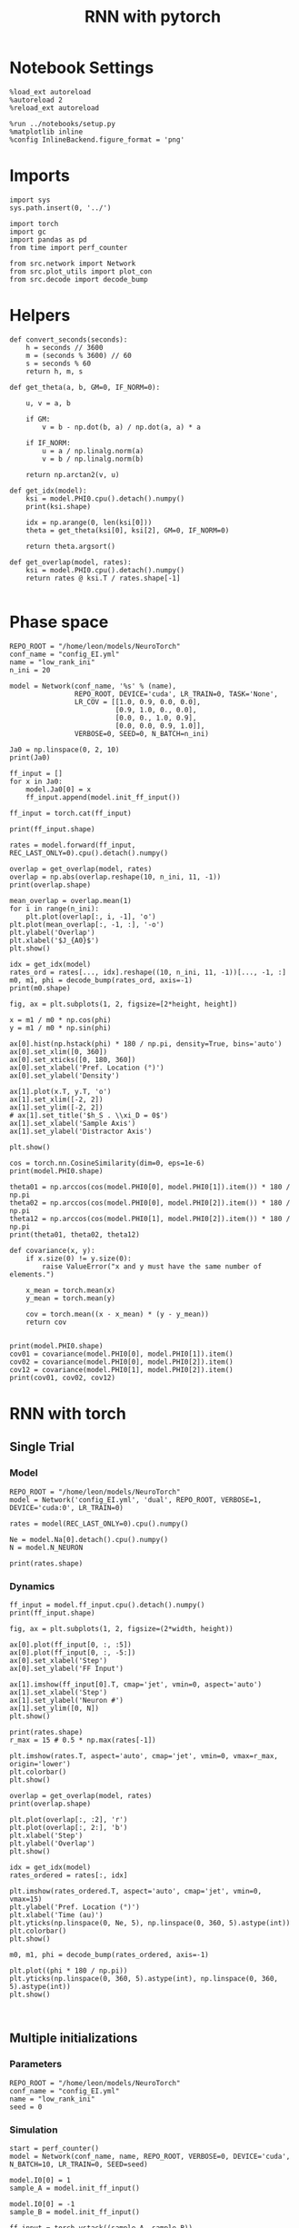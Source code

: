 #+STARTUP: fold
#+TITLE: RNN with pytorch
#+PROPERTY: header-args:ipython :results both :exports both :async yes :session torch :kernel torch

* Notebook Settings

#+begin_src ipython
  %load_ext autoreload
  %autoreload 2
  %reload_ext autoreload

  %run ../notebooks/setup.py
  %matplotlib inline
  %config InlineBackend.figure_format = 'png'
#+end_src

#+RESULTS:
: The autoreload extension is already loaded. To reload it, use:
:   %reload_ext autoreload
: Python exe
: /home/leon/mambaforge/envs/torch/bin/python

* Imports

#+begin_src ipython
  import sys
  sys.path.insert(0, '../')

  import torch
  import gc
  import pandas as pd
  from time import perf_counter  

  from src.network import Network
  from src.plot_utils import plot_con
  from src.decode import decode_bump
#+end_src

#+RESULTS:
* Helpers

#+begin_src ipython
  def convert_seconds(seconds):
      h = seconds // 3600
      m = (seconds % 3600) // 60
      s = seconds % 60
      return h, m, s
#+end_src

#+RESULTS:

#+begin_src ipython
  def get_theta(a, b, GM=0, IF_NORM=0):

      u, v = a, b

      if GM:          
          v = b - np.dot(b, a) / np.dot(a, a) * a
          
      if IF_NORM:
          u = a / np.linalg.norm(a)
          v = b / np.linalg.norm(b)

      return np.arctan2(v, u)
#+end_src

#+RESULTS:

#+begin_src ipython
  def get_idx(model):
      ksi = model.PHI0.cpu().detach().numpy()
      print(ksi.shape)

      idx = np.arange(0, len(ksi[0]))
      theta = get_theta(ksi[0], ksi[2], GM=0, IF_NORM=0)

      return theta.argsort()
#+end_src

#+RESULTS:

#+begin_src ipython
  def get_overlap(model, rates):
      ksi = model.PHI0.cpu().detach().numpy()
      return rates @ ksi.T / rates.shape[-1]
  
#+end_src

#+RESULTS:

* Phase space

#+begin_src ipython
  REPO_ROOT = "/home/leon/models/NeuroTorch"
  conf_name = "config_EI.yml"
  name = "low_rank_ini"
  n_ini = 20
#+end_src

#+RESULTS:

#+begin_src ipython
      model = Network(conf_name, '%s' % (name),
                      REPO_ROOT, DEVICE='cuda', LR_TRAIN=0, TASK='None',
                      LR_COV = [[1.0, 0.9, 0.0, 0.0],
                                [0.9, 1.0, 0., 0.0],
                                [0.0, 0., 1.0, 0.9],
                                [0.0, 0.0, 0.9, 1.0]],
                      VERBOSE=0, SEED=0, N_BATCH=n_ini)
#+end_src

#+RESULTS:
: [[1.0, 0.9, 0.0, 0.0], [0.9, 1.0, 0.0, 0.0], [0.0, 0.0, 1.0, 0.9], [0.0, 0.0, 0.9, 1.0]]

#+begin_src ipython
  Ja0 = np.linspace(0, 2, 10)
  print(Ja0)
#+end_src

#+RESULTS:
: [0.         0.22222222 0.44444444 0.66666667 0.88888889 1.11111111
:  1.33333333 1.55555556 1.77777778 2.        ]

#+begin_src ipython
  ff_input = []
  for x in Ja0:
      model.Ja0[0] = x
      ff_input.append(model.init_ff_input())

  ff_input = torch.cat(ff_input)
#+end_src

#+RESULTS:

#+begin_src ipython
  print(ff_input.shape)
#+end_src

#+RESULTS:
: torch.Size([200, 1200, 10000])

#+begin_src ipython
  rates = model.forward(ff_input, REC_LAST_ONLY=0).cpu().detach().numpy()
#+end_src

#+RESULTS:

#+begin_src ipython
  overlap = get_overlap(model, rates)
  overlap = np.abs(overlap.reshape(10, n_ini, 11, -1))
  print(overlap.shape)
#+end_src

#+RESULTS:
: (10, 20, 11, 4)

#+begin_src ipython
  mean_overlap = overlap.mean(1)
  for i in range(n_ini):
      plt.plot(overlap[:, i, -1], 'o')
  plt.plot(mean_overlap[:, -1, :], '-o')
  plt.ylabel('Overlap')
  plt.xlabel('$J_{A0}$')
  plt.show()
#+end_src

#+RESULTS:
[[file:./.ob-jupyter/686154d466dae923b6f7d1800299bb645726cb0c.png]]

#+begin_src ipython
  idx = get_idx(model)
  rates_ord = rates[..., idx].reshape((10, n_ini, 11, -1))[..., -1, :]
  m0, m1, phi = decode_bump(rates_ord, axis=-1)
  print(m0.shape)
#+end_src

#+RESULTS:
: (4, 8000)
: (10, 20)

#+begin_src ipython
  fig, ax = plt.subplots(1, 2, figsize=[2*height, height])

  x = m1 / m0 * np.cos(phi)
  y = m1 / m0 * np.sin(phi)

  ax[0].hist(np.hstack(phi) * 180 / np.pi, density=True, bins='auto')
  ax[0].set_xlim([0, 360])
  ax[0].set_xticks([0, 180, 360])
  ax[0].set_xlabel('Pref. Location (°)')
  ax[0].set_ylabel('Density')

  ax[1].plot(x.T, y.T, 'o')
  ax[1].set_xlim([-2, 2])
  ax[1].set_ylim([-2, 2])
  # ax[1].set_title('$h_S . \\xi_D = 0$')
  ax[1].set_xlabel('Sample Axis')
  ax[1].set_ylabel('Distractor Axis')

  plt.show() 
#+end_src

#+RESULTS:
[[file:./.ob-jupyter/a3e007e35c354880d0390b321f8173ef1a06ab1f.png]]

#+begin_src ipython
  cos = torch.nn.CosineSimilarity(dim=0, eps=1e-6)  
  print(model.PHI0.shape)
  
  theta01 = np.arccos(cos(model.PHI0[0], model.PHI0[1]).item()) * 180 / np.pi
  theta02 = np.arccos(cos(model.PHI0[0], model.PHI0[2]).item()) * 180 / np.pi
  theta12 = np.arccos(cos(model.PHI0[1], model.PHI0[2]).item()) * 180 / np.pi
  print(theta01, theta02, theta12)
#+end_src

#+RESULTS:
: torch.Size([4, 8000])
: 25.84251566350928 90.12336302340005 90.16332386469915

#+begin_src ipython
  def covariance(x, y):
      if x.size(0) != y.size(0):
          raise ValueError("x and y must have the same number of elements.")
    
      x_mean = torch.mean(x)
      y_mean = torch.mean(y)
    
      cov = torch.mean((x - x_mean) * (y - y_mean))
      return cov

#+end_src

#+RESULTS:

#+begin_src ipython
  print(model.PHI0.shape)
  cov01 = covariance(model.PHI0[0], model.PHI0[1]).item()
  cov02 = covariance(model.PHI0[0], model.PHI0[2]).item()
  cov12 = covariance(model.PHI0[1], model.PHI0[2]).item()
  print(cov01, cov02, cov12)
#+end_src

#+RESULTS:
: torch.Size([4, 8000])
: 0.8871580958366394 -0.0017717686714604497 -0.0025606986600905657

* RNN with torch
** Single Trial
*** Model

#+begin_src ipython
  REPO_ROOT = "/home/leon/models/NeuroTorch"
  model = Network('config_EI.yml', 'dual', REPO_ROOT, VERBOSE=1, DEVICE='cuda:0', LR_TRAIN=0)
  
  rates = model(REC_LAST_ONLY=0).cpu().numpy()

  Ne = model.Na[0].detach().cpu().numpy()
  N = model.N_NEURON

  print(rates.shape)
#+end_src

#+RESULTS:
#+begin_example
  Na tensor([8000, 2000], device='cuda:0', dtype=torch.int32) Ka tensor([500., 500.], device='cuda:0') csumNa tensor([    0,  8000, 10000], device='cuda:0')
  [[1.0, 0.5, 0.0, 0.0], [0.5, 1.0, 0.25, 0.0], [0.0, 0.25, 1.0, 0.5], [0.0, 0.0, 0.5, 1.0]]
  Jab [1.0, -1.5, 1, -1]
  Ja0 [2.0, 1.0]
  generating ff input
  times (s) 0.0 rates (Hz) [0.0, 2.85]
  times (s) 0.83 rates (Hz) [22.36, 2.66]
  times (s) 1.67 rates (Hz) [9.38, 15.0]
  times (s) 2.5 rates (Hz) [8.92, 13.44]
  times (s) 3.33 rates (Hz) [8.93, 13.36]
  times (s) 4.17 rates (Hz) [8.75, 13.44]
  times (s) 5.0 rates (Hz) [8.37, 13.16]
  times (s) 5.83 rates (Hz) [8.67, 13.47]
  times (s) 6.67 rates (Hz) [8.46, 13.16]
  times (s) 7.5 rates (Hz) [8.95, 13.72]
  times (s) 8.33 rates (Hz) [8.22, 12.8]
  Elapsed (with compilation) = 1.1150267124176025s
  (1, 11, 8000)
#+end_example

*** Dynamics

#+begin_src ipython
  ff_input = model.ff_input.cpu().detach().numpy()
  print(ff_input.shape)
  
  fig, ax = plt.subplots(1, 2, figsize=(2*width, height))

  ax[0].plot(ff_input[0, :, :5])
  ax[0].plot(ff_input[0, :, -5:])
  ax[0].set_xlabel('Step')
  ax[0].set_ylabel('FF Input')

  ax[1].imshow(ff_input[0].T, cmap='jet', vmin=0, aspect='auto')
  ax[1].set_xlabel('Step')
  ax[1].set_ylabel('Neuron #')
  ax[1].set_ylim([0, N])
  plt.show()
#+end_src

#+RESULTS:
:RESULTS:
: (1, 1200, 10000)
[[file:./.ob-jupyter/6a49e81ca10a0ea0bc8eaa4f0ad323cf7441513f.png]]
:END:

#+begin_src ipython
  print(rates.shape)
  r_max = 15 # 0.5 * np.max(rates[-1])
  
  plt.imshow(rates.T, aspect='auto', cmap='jet', vmin=0, vmax=r_max, origin='lower')
  plt.colorbar()
  plt.show()
#+end_src

#+RESULTS:
:RESULTS:
: (11, 8000)
[[file:./.ob-jupyter/408b86edbfb495000616a543027ab8f2a5d1f10c.png]]
:END:

#+RESULTS:

#+begin_src ipython
  overlap = get_overlap(model, rates)
  print(overlap.shape)
#+end_src

#+RESULTS:
: (11, 4)

#+begin_src ipython
  plt.plot(overlap[:, :2], 'r')
  plt.plot(overlap[:, 2:], 'b')
  plt.xlabel('Step')
  plt.ylabel('Overlap')
  plt.show()
#+end_src

#+RESULTS:
[[file:./.ob-jupyter/784b6e33506c42a228573d57b364e2978134479d.png]]

#+begin_src ipython
  idx = get_idx(model)
  rates_ordered = rates[:, idx]
#+end_src

#+RESULTS:
: (4, 8000)

#+begin_src ipython
  plt.imshow(rates_ordered.T, aspect='auto', cmap='jet', vmin=0, vmax=15)
  plt.ylabel('Pref. Location (°)')
  plt.xlabel('Time (au)')
  plt.yticks(np.linspace(0, Ne, 5), np.linspace(0, 360, 5).astype(int))
  plt.colorbar()
  plt.show()
#+end_src

#+RESULTS:
[[file:./.ob-jupyter/738b62a0143851d0056893941dd05fe1fef2dd70.png]]

#+begin_src ipython
  m0, m1, phi = decode_bump(rates_ordered, axis=-1)
#+end_src

#+RESULTS:

#+begin_src ipython
  plt.plot((phi * 180 / np.pi))
  plt.yticks(np.linspace(0, 360, 5).astype(int), np.linspace(0, 360, 5).astype(int))  
  plt.show()
#+end_src

#+RESULTS:
[[file:./.ob-jupyter/fa5a80d3c364da6b143d8b63e3c529656e0d2db3.png]]

#+begin_src ipython

#+end_src

#+RESULTS:

** Multiple initializations
*** Parameters

#+begin_src ipython
  REPO_ROOT = "/home/leon/models/NeuroTorch"
  conf_name = "config_EI.yml"
  name = "low_rank_ini"
  seed = 0
#+end_src

#+RESULTS:

*** Simulation

#+begin_src ipython  
  start = perf_counter()
  model = Network(conf_name, name, REPO_ROOT, VERBOSE=0, DEVICE='cuda', N_BATCH=10, LR_TRAIN=0, SEED=seed)
  
  model.I0[0] = 1
  sample_A = model.init_ff_input()

  model.I0[0] = -1
  sample_B = model.init_ff_input()

  ff_input = torch.vstack((sample_A, sample_B))
  print(ff_input.shape)

  rates = model.forward(ff_input, REC_LAST_ONLY=0).detach().cpu().numpy()
  end = perf_counter()

  print("Elapsed (with compilation) = %dh %dm %ds" % convert_seconds(end - start))
  print('rates', rates.shape)

#+end_src

#+RESULTS:
: torch.Size([20, 1200, 10000])
: Elapsed (with compilation) = 0h 0m 1s
: rates (20, 11, 8000)

*** Results

#+begin_src ipython 
  Ne = model.Na[0].detach().cpu().numpy()
  N = model.N_NEURON

  ff_input = model.ff_input.cpu().detach().numpy()
  print(ff_input.shape)

  fig, ax = plt.subplots(1, 2, figsize=(2*width, height))

  ax[0].plot(ff_input[0, :, :5])
  ax[0].plot(ff_input[1, :, :5])
  ax[0].set_xlabel('Step')
  ax[0].set_ylabel('FF Input')

  ax[1].imshow(ff_input[1].T, cmap='jet', vmin=0, aspect='auto')
  ax[1].set_xlabel('Step')
  ax[1].set_ylabel('Neuron #')
  ax[1].set_ylim([0, N])
  plt.show()
#+end_src

#+RESULTS:
:RESULTS:
: (20, 1200, 10000)
[[file:./.ob-jupyter/a5069129f7f4d5ab52bd5222126f997dc97504ce.png]]
:END:

#+begin_src ipython
  print(rates.mean(-1).shape)
  plt.plot(rates.mean(-1).T)
  plt.xlabel('Step')
  plt.ylabel('Rates (Hz)')
  plt.show()
#+end_src

#+RESULTS:
:RESULTS:
: (20, 11)
[[file:./.ob-jupyter/6235a8c7dc76c24bc8917c6ad242a780486eea24.png]]
:END:

#+begin_src ipython
  idx = get_idx(model)
  rates_ordered = rates[..., idx]
  print(rates_ordered.shape)
#+end_src

#+RESULTS:
: (4, 8000)
: (20, 11, 8000)

#+begin_src ipython
  overlap = get_overlap(model, rates)
  print(overlap.T.shape)
#+end_src

#+RESULTS:
: (4, 11, 20)

#+begin_src ipython
  fig, ax = plt.subplots(1, 3, figsize=[2*width, height])

  ax[0].plot(overlap.T[0])
  ax[0].set_ylabel('Overlap on $\\xi_1$ (Hz)')
  ax[0].set_xlabel('Step')

  ax[1].plot(overlap.T[1])
  ax[1].set_ylabel('Overlap on $\\xi_2$ (Hz)')
  ax[1].set_xlabel('Step')

  ax[2].plot(overlap.T[2])
  ax[2].set_ylabel('Overlap on $\\xi_3$ (Hz)')
  ax[2].set_xlabel('Step')
  
  plt.show()
#+end_src

#+RESULTS:
[[file:./.ob-jupyter/f4c374283006cf28ad0e5349ac756c96d748f1c4.png]]

#+begin_src ipython
  m0, m1, phi = decode_bump(rates_ordered, axis=-1)
  print(m0.shape)
#+end_src

#+RESULTS:
: (20, 11)

#+begin_src ipython
  fig, ax = plt.subplots(1, 3, figsize=[2*width, height])
  
  ax[0].plot(m0.T)
  #ax[0].set_ylim([0, 360])
  #ax[0].set_yticks([0, 90, 180, 270, 360])
  ax[0].set_ylabel('$\mathcal{F}_0$ (Hz)')
  ax[0].set_xlabel('Step')

  ax[1].plot(m1.T)
  # ax[1].set_ylim([0, 360])
  # ax[1].set_yticks([0, 90, 180, 270, 360])
  ax[1].set_ylabel('$\mathcal{F}_1$ (Hz)')
  ax[1].set_xlabel('Step')

  ax[2].plot(phi.T * 180 / np.pi)
  ax[2].set_ylim([0, 360])
  ax[2].set_yticks([0, 90, 180, 270, 360])
  ax[2].set_ylabel('Phase (°)')
  ax[2].set_xlabel('Step')

  plt.show()
#+end_src

#+RESULTS:
[[file:./.ob-jupyter/e298c05513d4db2295626b13bdc8b9bdb8a3064d.png]]

#+begin_src ipython
  print(rates_ordered.shape)

  plt.imshow(rates_ordered[0].T, aspect='auto', cmap='jet', vmin=0, vmax=15)
  plt.ylabel('Pref. Location (°)')
  plt.xlabel('Time (au)')
  plt.yticks(np.linspace(0, rates_ordered.shape[-1], 5), np.linspace(0, 360, 5).astype(int))
  plt.colorbar()
  plt.show()
#+end_src

#+RESULTS:
:RESULTS:
: (20, 11, 8000)
[[file:./.ob-jupyter/2038a312b0d08a127c52b98bd4d85fe7e9a8967f.png]]
:END:

#+begin_src ipython
  print(m0.shape)
  x = m1[:, -1]/ m0[:, -1] * np.cos(phi[:, -1])
  y = m1[:, -1] / m0[:, -1] * np.sin(phi[:, -1])

  fig, ax = plt.subplots(figsize=(height, height))
  ax.plot(x, y, 'o')
  ax.set_xlim([-2, 2])
  ax.set_ylim([-2, 2])
  plt.show()
#+end_src

#+RESULTS:
:RESULTS:
: (20, 11)
[[file:./.ob-jupyter/fe2457d3e56cd7028ba081ef37b4d00c3b6103a7.png]]
:END:

#+begin_src ipython

#+end_src

#+RESULTS:

** Behavior
*** Helpers

#+begin_src ipython
  def run_behavior(conf_name, name, cov_list, n_ini, seed, device='cuda', **kwargs):
      start = perf_counter()

      rates = []
      ksi = []
      with torch.no_grad():
          for cov in cov_list:

              model = Network(conf_name, '%s_cov_%.3f' % (name, cov),
                              REPO_ROOT, DEVICE=device, LR_TRAIN=0,
                              # LR_COV = [[1.0, cov], [cov, 1.0]],
                              # LR_COV = [[1.0, cov, cov], [cov, 1.0, cov], [cov, cov, 1.0]],
                              LR_COV = [[1.0, 0.9, 0.0, 0.0], [0.9, 1.0, cov, 0.0],
                                        [0.0, cov, 1.0, 0.9], [0.0, 0.0, 0.9, 1.0]],
                              VERBOSE=0, SEED=seed, N_BATCH=n_ini, **kwargs)

              model.I0[0] = .1
              # ff_input = model.init_ff_input()
              sample_A = model.init_ff_input()

              model.I0[0] = -.1
              sample_B = model.init_ff_input()
              
              ff_input = torch.cat((sample_A, sample_B))

              sample_A.cpu(), sample_B.cpu()
              del sample_A, sample_B

              rates.append(model.forward(ff_input, REC_LAST_ONLY=0).cpu().detach().numpy())
              ksi.append(model.PHI0.cpu().detach().numpy())

              model.cpu()
              ff_input.cpu()

              del ff_input
              del model

              gc.collect()
              torch.cuda.empty_cache()
              # print(torch.cuda.memory_allocated())

      end = perf_counter()

      print("Elapsed (with compilation) = %dh %dm %ds" % convert_seconds(end - start))      

      return np.array(rates), np.array(ksi)
#+end_src

#+RESULTS:

*** Parameters

#+begin_src ipython
  REPO_ROOT = "/home/leon/models/NeuroTorch"
  conf_name = "config_EI.yml"
  name = "low_rank_ini"
#+end_src
w
#+RESULTS:

#+begin_src ipython
  cov_list = np.linspace(0.05, 0, 10)
  print(cov_list)
  n_ini = 32
  seed = np.random.randint(100)
  # 34, 53
  print(seed)
#+end_src

#+RESULTS:
: [0.05       0.04444444 0.03888889 0.03333333 0.02777778 0.02222222
:  0.01666667 0.01111111 0.00555556 0.        ]
: 7

#+begin_src ipython
  def ret_overlap(rates, ksi):
      rates_ord = np.zeros(rates.shape)
      overlap = []
      
      for i in range(len(cov_list)):
          idx = np.arange(len(ksi[i][0]))
          theta = get_theta(ksi[i][0], ksi[i][2], GM=0, IF_NORM=0)

          overlap.append(rates[i] @ ksi[i].T / rates.shape[-1])

          index_order = theta.argsort()
          rates_ord[i] = rates[i][..., index_order]

      return np.array(overlap), rates_ord
  #+end_src

#+RESULTS:

*** Run

#+begin_src ipython
  I0 = [0.1, 0.0, 0.0]
  rates, ksi = run_behavior(conf_name, name, cov_list, n_ini, seed, device='cuda', I0=I0)
#+end_src

#+RESULTS:
: Elapsed (with compilation) = 0h 1m 44s

#+begin_src ipython
  print(rates.shape)
  print(ksi.shape)  
#+end_src

#+RESULTS:
: (10, 64, 11, 8000)
: (10, 4, 8000)

#+begin_src ipython
  I0 = [0.1, 0.1, 0.0]
  ratesGo, ksiGo = run_behavior(conf_name, name, cov_list, n_ini, seed, device='cuda', I0=I0)
#+end_src

#+RESULTS:
: Elapsed (with compilation) = 0h 1m 27s

#+begin_src ipython  
  print(ratesGo.shape)
  print(ksiGo.shape)  
#+end_src

#+RESULTS:
: (10, 64, 11, 8000)
: (10, 4, 8000)

#+begin_src ipython
  overlap1, rates1 = ret_overlap(rates, ksi)
  overlap2, rates2 = ret_overlap(ratesGo, ksiGo)
#+end_src

#+RESULTS:

#+begin_src ipython
  print(overlap1.shape)
  print(overlap2.shape)
#+end_src

#+RESULTS:
: (10, 64, 11, 4)
: (10, 64, 11, 4)

#+begin_src ipython
  fig, ax = plt.subplots(1, 2, figsize=(2*width, height))

  ax[0].plot(overlap1[:, :n_ini, -5:, 0].mean((1,2)), '-rs')
  ax[0].plot(overlap1[:, n_ini:, -5:, 0].mean((1,2)), '-ro')
  ax[0].set_ylabel('Sample Overlap')
  ax[0].set_xlabel('Day')
  ax[0].set_title('DPA')
  
  ax[1].plot(overlap2[:, :n_ini, -5:, 0].mean((1,2)), '-bs')
  ax[1].plot(overlap2[:, n_ini:, -5:, 0].mean((1,2)), '-bo')
  ax[1].set_ylabel('Sample Overlap')
  ax[1].set_xlabel('Day')
  ax[1].set_title('Dual Go')

  plt.show()
#+end_src

#+RESULTS:
[[file:./.ob-jupyter/4deb5a7ac80d559e78d0764532f2db3a91f6c1b5.png]]

#+begin_src ipython
  readout1A = overlap1[:, :n_ini, -5:, 0]
  readout1B = overlap1[:, n_ini:, -5:, 0]

  readout1 = np.stack((readout1A, readout1B))
  # print(readout1.shape)

  perf1 = (readout1[0]>0).mean((1, 2))
  perf1 += (readout1[1]<0).mean((1, 2))

  readout2A = overlap2[:, :n_ini, -5:, 0]
  readout2B = overlap2[:, n_ini:, -5:, 0]

  readout2 = np.stack((readout2A, readout2B))
  print((readout2[0]>0).shape)

  perf2 = (readout2[0]>0).mean((1, 2))

  perf2 += (readout2[1]<0).mean((1, 2))

  plt.plot(perf1/2, 'r')
  plt.plot(perf2/2, 'b')

  plt.ylabel('Performance')
  plt.xlabel('Day')
  plt.show()
#+end_src
#+RESULTS:
:RESULTS:
: (10, 32, 5)
[[file:./.ob-jupyter/8683874d4f0ffe8cce819cb0890e384ef19659cf.png]]
:END:

#+begin_src ipython

#+end_src

#+RESULTS:

**** Performance from phase

#+begin_src ipython
  def get_perf(rates):
      m0, m1, phi = decode_bump(rates, axis=-1)
      x = m1[..., -1] / m0[..., -1] * np.cos(phi[..., -1])
      performance = (x[: , :n_ini] < 0).mean(1) * 100
      performance += (x[: , n_ini:] > 0).mean(1) * 100

      return performance / 2
#+end_src

#+RESULTS:

#+begin_src ipython 
  perf1 = get_perf(rates1)
  print(perf1)
  perf2 = get_perf(rates2)
  print(perf2)

  plt.plot(perf1, 'r')
  plt.plot(perf2, 'b')
  plt.ylabel('Performance')
  plt.xlabel('Day')
  plt.show()
#+end_src

#+RESULTS:
:RESULTS:
: [64.0625 60.9375 56.25   68.75   67.1875 64.0625 78.125  70.3125 84.375
:  75.    ]
: [50.     50.     50.     50.     50.     50.     51.5625 50.     54.6875
:  59.375 ]
[[file:./.ob-jupyter/c7fe9b8f29a6f143629602c634e93606ff972201.png]]
:END:

**** Single

#+begin_src ipython
  ini = -1
  overlap = overlap1.copy()
  print(overlap1[ini].shape)
  m0, m1, phi = decode_bump(rates1, axis=-1)
  print(m0[ini].shape)
#+end_src

#+RESULTS:
: (64, 11, 4)
: (64, 11)

#+begin_src ipython
  fig, ax = plt.subplots(1, 3, figsize=[2*width, height])
  
  ax[0].plot(overlap[ini, ..., 0].T, alpha=.2)
  ax[0].set_ylabel('Overlap on $\\xi_1$ (Hz)')
  ax[0].set_xlabel('Step')

  ax[1].plot(overlap[ini, ..., 1].T, alpha=.2)
  ax[1].set_ylabel('Overlap on $\\xi_2$ (Hz)')
  ax[1].set_xlabel('Step')

  ax[2].plot(overlap[ini, ..., 2].T, alpha=.2)
  ax[2].set_ylabel('Overlap on $\\xi_3$ (Hz)')
  ax[2].set_xlabel('Step')

  plt.show()
#+end_src

#+RESULTS:
[[file:./.ob-jupyter/de5ea793aa0a91b89326ec578d0b431602bc1e8b.png]]

#+begin_src ipython
  fig, ax = plt.subplots(1, 3, figsize=[2*width, height])
 
  ax[0].plot(m0[ini].T)
  #ax[0].set_ylim([0, 360])
  #ax[0].set_yticks([0, 90, 180, 270, 360])
  ax[0].set_ylabel('$\mathcal{F}_0$ (Hz)')
  ax[0].set_xlabel('Step')

  ax[1].plot(m1[ini].T)
  # ax[1].set_ylim([0, 360])
  # ax[1].set_yticks([0, 90, 180, 270, 360])
  ax[1].set_ylabel('$\mathcal{F}_1$ (Hz)')
  ax[1].set_xlabel('Step')

  ax[2].plot(phi[ini].T * 180 / np.pi)
  ax[2].set_ylim([0, 360])
  ax[2].set_yticks([0, 90, 180, 270, 360])
  ax[2].set_ylabel('Phase (°)')
  ax[2].set_xlabel('Step')

  plt.show()
#+end_src

#+RESULTS:
[[file:./.ob-jupyter/e6a71062bebc5f6772126c537ab28f98a7ae49c5.png]]

#+begin_src ipython  
  x = m1[ini, ..., -1] / m0[ini, ..., -1] * np.cos(phi[ini, ..., -1])
  y = m1[ini, ..., -1] / m0[ini, ..., -1] * np.sin(phi[ini, ..., -1])

  fig, ax = plt.subplots(figsize=(height, height))
  ax.plot(x.T, y.T, 'o')
  ax.set_xlim([-2, 2])
  ax.set_ylim([-2, 2])
  plt.show()
#+end_src

#+RESULTS:
[[file:./.ob-jupyter/dfbc01ed1a353f2fc09f0e93b44801ac281047f0.png]]

#+begin_src ipython

#+end_src

#+RESULTS:

** Different Realizations
*** Helpers

#+begin_src ipython
  def run_X(conf_name, name, real_list, n_ini, device='cuda', **kwargs):
      start = perf_counter()

      rates = []
      ksi = []
      with torch.no_grad():
          for real in real_list:

              model = Network(conf_name, '%s_real_%d' % (name, real),
                              REPO_ROOT, DEVICE=device,  VERBOSE=0, SEED=0,
                              LR_TRAIN=0, N_BATCH=n_ini, **kwargs)

              model.I0[0] = .1
              sample_A = model.init_ff_input()

              model.I0[0] = -.1
              sample_B = model.init_ff_input()

              ff_input = torch.cat((sample_A, sample_B))

              ksi.append(model.PHI0.cpu().detach().numpy())
              rates.append(model.forward(ff_input, REC_LAST_ONLY=1).cpu().detach().numpy())

              del model

      end = perf_counter()

      print("Elapsed (with compilation) = %dh %dm %ds" % convert_seconds(end - start))      

      return np.array(rates), np.array(ksi)
#+end_src

#+RESULTS:

*** Parameters

#+begin_src ipython
  REPO_ROOT = "/home/leon/models/NeuroTorch"
  conf_name = "config_EI.yml"
  name = "low_rank_ini"
#+end_src

#+RESULTS:

#+begin_src ipython
  real_list = np.arange(0, 50)
  n_ini = 1
#+end_src

#+RESULTS:

*** Run
**** Orthogonal

#+begin_src ipython
    rates, ksi = run_X(conf_name, name, real_list, n_ini,
                       device='cuda',
                       LR_COV=[[1.0, 0.9, 0.0, 0.0],
                               [0.9, 1.0, 0.0, 0.0],
                               [0.0, 0.0, 1.0, 0.9],
                               [0.0, 0.0, 0.9, 1.0]]
                       )
#+end_src

#+RESULTS:
: Elapsed (with compilation) = 0h 1m 38s

#+begin_src ipython
  rates_ord = np.zeros(rates.shape)
  
  for i in real_list:
      idx = np.arange(0, len(ksi[i][0]))
      theta = get_theta(ksi[i][0], ksi[i][2], GM=0, IF_NORM=1)

      index_order = theta.argsort()
      rates_ord[i] = rates[i][ ..., index_order]
  print(rates_ord.shape)

  m0, m1, phi = decode_bump(rates_ord, axis=-1)
  print(m0.shape)
#+end_src

#+RESULTS:
: (50, 2, 8000)
: (50, 2)

#+begin_src ipython
  fig, ax = plt.subplots(1, 2, figsize=[2*height, height])

  x = m1 / m0 * np.cos(phi)
  y = m1 / m0 * np.sin(phi)
  
  ax[0].hist(np.hstack(phi) * 180 / np.pi, density=True, bins='auto')
  ax[0].set_title('$h_S . \\xi_D = 0$')
  ax[0].set_xlim([0, 360])
  ax[0].set_xticks([0, 180, 360])
  ax[0].set_xlabel('Pref. Location (°)')
  ax[0].set_ylabel('Density')

  ax[1].plot(x.T, y.T, 'o')
  ax[1].set_xlim([-2, 2])
  ax[1].set_ylim([-2, 2])
  ax[1].set_title('$h_S . \\xi_D = 0$')
  ax[1].set_xlabel('Sample Axis')
  ax[1].set_ylabel('Distractor Axis')

  plt.show() 
#+end_src

#+RESULTS:
[[file:./.ob-jupyter/b6bc38eaf8721b85b979f683526c764a007deb3a.png]]

#+begin_src ipython

#+end_src

#+RESULTS:

**** xi_S . xi_D >0

#+begin_src ipython
  rates_cov, ksi_cov = run_X(conf_name, name, real_list, n_ini,
                             device='cuda',
                             LR_COV=[[1.0, 0.8, 0.2, 0.0],
                                     [0.8, 1.0, 0.0, 0.0],
                                     [0.2, 0.0, 1.0, 0.8],
                                     [0.0, 0.0, 0.8, 1.0]]
                             )
#+end_src

#+RESULTS:
: Elapsed (with compilation) = 0h 1m 17s

#+begin_src ipython
  rates_ord_cov = np.zeros(rates_cov.shape)

  for i in real_list:      
      idx = np.arange(0, len(ksi_cov[i][0]))
      theta = get_theta(ksi_cov[i][0], ksi_cov[i][2], GM=0, IF_NORM=1)
      
      index_order = theta.argsort()
      rates_ord_cov[i] = rates_cov[i][..., index_order]

  print(rates_ord_cov.shape)

  m0_cov, m1_cov, phi_cov = decode_bump(rates_ord_cov, axis=-1)
#+end_src

#+RESULTS:
: (50, 2, 8000)

#+begin_src ipython
  fig, ax = plt.subplots(1, 2, figsize=[2*height, height])

  x = m1_cov / m0_cov * np.cos(phi_cov)
  y = m1_cov / m0_cov * np.sin(phi_cov)

  ax[0].hist(np.hstack(phi_cov) * 180 / np.pi, density=True, bins='auto')
  ax[0].set_title('$\\xi_S . \\xi_D > 0$')
  ax[0].set_xlim([0, 360])
  ax[0].set_xticks([0, 180, 360])
  ax[0].set_xlabel('Pref. Location (°)')
  ax[0].set_ylabel('Density')

  ax[1].plot(x, y, 'o')
  ax[1].set_xlim([-2, 2])
  ax[1].set_ylim([-2, 2])
  # ax[1].set_title('$\\xi_S . \\xi_D > 0$')
  ax[1].set_xlabel('Sample Axis')
  ax[1].set_ylabel('Distractor Axis')

  plt.show() 
#+end_src

#+RESULTS:
[[file:./.ob-jupyter/cc617a5700de5b2085defe78b55767a2f1b834c6.png]]

#+begin_src ipython

#+end_src

#+RESULTS:

**** h_S . xi_D >0

#+begin_src ipython
  rates_cov2, ksi_cov2 = run_X(conf_name, name, real_list, n_ini,
                               device='cuda',
                               LR_COV=[[1.0, 0.8, 0.0, 0.0],
                                       [0.8, 1.0, 0.2, 0.0],
                                       [0.0, 0.2, 1.0, 0.8],
                                       [0.0, 0.0, 0.8, 1.0]]
                               )
#+end_src

#+RESULTS:
: Elapsed (with compilation) = 0h 1m 19s

#+begin_src ipython
  rates_ord_cov2 = np.zeros(rates_cov2.shape)

  for i in real_list:      
      idx = np.arange(0, len(ksi_cov2[i][0]))
      theta = get_theta(ksi_cov2[i][0], ksi_cov2[i][2], GM=0, IF_NORM=0)

      index_order = theta.argsort()
      rates_ord_cov2[i] = rates_cov2[i][..., index_order]

  print(rates_ord_cov2.shape)

  m0_cov2, m1_cov2, phi_cov2 = decode_bump(rates_ord_cov2, axis=-1)
#+end_src

#+RESULTS:
: (50, 2, 8000)

#+begin_src ipython
  fig, ax = plt.subplots(1, 2, figsize=[2*height, height])

  x = m1_cov2 / m0_cov2 * np.cos(phi_cov2)
  y = m1_cov2 / m0_cov2 * np.sin(phi_cov2)

  ax[0].hist(np.hstack(phi_cov2) * 180 / np.pi, density=True, bins=20)
  ax[0].set_title('$h_S . \\xi_D > 0$')
  ax[0].set_xlim([0, 360])
  ax[0].set_xticks([0, 180, 360])
  ax[0].set_xlabel('Pref. Location (°)')
  ax[0].set_ylabel('Density')

  ax[1].plot(x, y, 'o')
  ax[1].set_xlim([-2, 2])
  ax[1].set_ylim([-2, 2])
  ax[1].set_title('$h_S . \\xi_D > 0$')
  ax[1].set_xlabel('Sample Axis')
  ax[1].set_ylabel('Distractor Axis')

  plt.show() 
#+end_src

#+RESULTS:
[[file:./.ob-jupyter/cbeba9992b9dae06d86e4f6762cdf58ff692f4b6.png]]

#+begin_src ipython

#+end_src

#+RESULTS:

**** h_S . xi_D >0 and xi_S . xi_D>0

#+begin_src ipython
  rates_cov3, ksi_cov3 = run_X(conf_name, name, real_list, n_ini,
                               device='cuda',
                               LR_COV=[[1.0, 0.8, 0.2, 0.0],
                                       [0.8, 1.0, 0.2, 0.0],
                                       [0.2, 0.2, 1.0, 0.8],
                                       [0.0, 0.0, 0.8, 1.0]]
                               )
#+end_src

#+RESULTS:
: Elapsed (with compilation) = 0h 1m 19s

#+begin_src ipython
  rates_ord_cov3 = np.zeros(rates_cov3.shape)

  for i in real_list:      
      idx = np.arange(0, len(ksi_cov3[i][0]))
      theta = get_theta(ksi_cov3[i][0], ksi_cov3[i][2], GM=0, IF_NORM=0)

      index_order = theta.argsort()
      rates_ord_cov3[i] = rates_cov3[i][..., index_order]

  print(rates_ord_cov3.shape)

  m0_cov3, m1_cov3, phi_cov3 = decode_bump(rates_ord_cov3, axis=-1)
#+end_src

#+RESULTS:
: (50, 2, 8000)

#+begin_src ipython
  fig, ax = plt.subplots(1, 2, figsize=[2*height, height])

  x = m1_cov3 / m0_cov3 * np.cos(phi_cov3)
  y = m1_cov3 / m0_cov3 * np.sin(phi_cov3)

  # fig.suptitle('$\\xi_S . \\xi_D > 0$, $h_S . \\xi_D > 0$', fontsize=22)

  ax[0].hist(np.hstack(phi_cov3) * 180 / np.pi, density=True, bins='auto')
  ax[0].set_title('$\\xi_S . \\xi_D > 0$ and $h_S . \\xi_D > 0$')
  ax[0].set_xlim([0, 360])
  ax[0].set_xticks([0, 180, 360])
  ax[0].set_xlabel('Pref. Location (°)')
  ax[0].set_ylabel('Density')

  ax[1].plot(x, y, 'o')
  ax[1].set_xlim([-2, 2])
  ax[1].set_ylim([-2, 2])
  # ax[1].set_title('$\\xi_S . \\xi_D > 0$ \n $h_S . \\xi_D > 0$')
  ax[1].set_xlabel('Sample Axis')
  ax[1].set_ylabel('Distractor Axis')

  plt.show() 
#+end_src

#+RESULTS:
[[file:./.ob-jupyter/6370a61fcdc6fb47a660c9d942897b5c2acad86c.png]]

#+begin_src ipython

#+end_src

#+RESULTS:

**** h_S . xi_D >0 and xi_S . xi_D>0

#+begin_src ipython
  rates_cov4, ksi_cov4 = run_X(conf_name, name, real_list, n_ini,
                               device='cuda',
                               LR_COV=[[1.0, 0.8, -0.2, 0.0],
                                       [0.8, 1.0, -0.2, 0.0],
                                       [-0.2, -0.2, 1.0, 0.8],
                                       [0.0, 0., 0.8, 1.0]]
                               )
#+end_src

#+RESULTS:
: Elapsed (with compilation) = 0h 1m 8s

#+begin_src ipython
  rates_ord_cov4 = np.zeros(rates_cov4.shape)

  for i in real_list:      
      idx = np.arange(0, len(ksi_cov4[i][0]))
      theta = get_theta(ksi_cov4[i][0], ksi_cov4[i][2], GM=0, IF_NORM=0)

      index_order = theta.argsort()
      rates_ord_cov4[i] = rates_cov4[i][..., index_order]

  print(rates_ord_cov4.shape)

  m0_cov4, m1_cov4, phi_cov4 = decode_bump(rates_ord_cov4, axis=-1)
#+end_src

#+RESULTS:
: (50, 2, 8000)

#+begin_src ipython
  fig, ax = plt.subplots(1, 2, figsize=[2*height, height])

  x = m1_cov4 / m0_cov4 * np.cos(phi_cov4)
  y = m1_cov4 / m0_cov4 * np.sin(phi_cov4)

  # fig.suptitle('$\\xi_S . \\xi_D > 0$, $h_S . \\xi_D > 0$', fontsize=22)

  ax[0].hist(np.hstack(phi_cov4) * 180 / np.pi, density=True, bins='auto')
  ax[0].set_title('$\\xi_S . \\xi_D > 0$ and $h_S . \\xi_D > 0$')
  ax[0].set_xlim([0, 360])
  ax[0].set_xticks([0, 180, 360])
  ax[0].set_xlabel('Pref. Location (°)')
  ax[0].set_ylabel('Density')

  ax[1].plot(x, y, 'o')
  ax[1].set_xlim([-2, 2])
  ax[1].set_ylim([-2, 2])
  # ax[1].set_title('$\\xi_S . \\xi_D > 0$ \n $h_S . \\xi_D > 0$')
  ax[1].set_xlabel('Sample Axis')
  ax[1].set_ylabel('Distractor Axis')

  plt.show() 
#+end_src

#+RESULTS:
[[file:./.ob-jupyter/a2ced8049cf1196d48f5d31826cd329cf01feca8.png]]

#+begin_src ipython

#+end_src

#+RESULTS:





